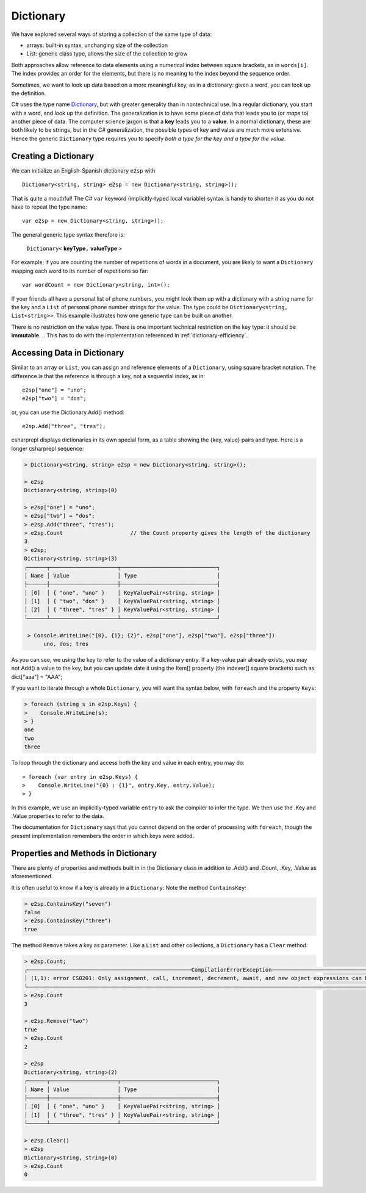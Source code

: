Dictionary
====================

We have explored several ways of storing a collection of the same type of data:

- arrays: built-in syntax, unchanging size of the collection
- List: generic class type, allows the size of the collection to grow

Both approaches allow reference to data elements using a 
numerical index between square brackets, as in ``words[i]``.  
The index provides an order for the elements,
but there is no meaning to the index beyond the sequence order.

Sometimes, we want to look up data based on a more meaningful key, as in a 
dictionary: given a word, you can look up the definition.

C# uses the type name `Dictionary <https://learn.microsoft.com/en-us/dotnet/api/system.collections.generic.dictionary-2?view=net-8.0>`_, but with greater generality than in
nontechnical use. In a regular dictionary, you start with a word, 
and look up the definition. The generalization is to have some piece of
data that leads you to (or *maps* to) another piece of data.  
The computer science jargon is that a **key** leads you to a **value**.
In a normal dictionary, these are both likely to be strings, but in the
C# generalization, the possible types of key and value are much more extensive.
Hence the generic ``Dictionary`` type requires you to specify 
*both a type for the key and a type for the value*.
    

Creating a Dictionary
-----------------------

We can initialize an English-Spanish dictionary ``e2sp`` with ::

    Dictionary<string, string> e2sp = new Dictionary<string, string>();
    
That is quite a mouthful! The C# ``var`` keyword (implicitly-typed local variable) syntax 
is handy to shorten it as you do not have to repeat the type name::

    var e2sp = new Dictionary<string, string>();

The general generic type syntax therefore is: 

   ``Dictionary<`` **keyType**\ ``,`` **valueType** ``>``
   
For example, if you are counting the number of repetitions of words in a document, you are 
likely to want a ``Dictionary`` mapping each word to its number of repetitions so far::

    var wordCount = new Dictionary<string, int>();
    
If your friends all have a personal list of phone numbers, you might look them up
with a dictionary with a string name for the key and a ``List`` of personal phone number
strings for the value.  The type could be ``Dictionary<string, List<string>>``.  
This example illustrates how one generic type can be built on another.

There is no restriction on the value type. There is one important technical 
restriction on the key type: it should be **immutable**. 
.. This has to do with the implementation referenced in :ref:`dictionary-efficiency`.

.. index::
   dictionary; key lookup [ ]
   single: [ ]; dictionary key lookup

Accessing Data in Dictionary
------------------------------

Similar to an array or ``List``, you can assign and reference elements of 
a ``Dictionary``, using square bracket notation. The difference is that the 
reference is through a key, not a sequential index, as in::

    e2sp["one"] = "uno";
    e2sp["two"] = "dos";
    
or, you can use the Dictionary.Add() method::

   e2sp.Add("three", "tres");


csharprepl displays dictionaries in its own special form, 
as a table showing the {key, value} pairs and type. Here is a longer csharprepl sequence:

..  code-block:: none

   > Dictionary<string, string> e2sp = new Dictionary<string, string>();
    
   > e2sp
   Dictionary<string, string>(0)
    
   > e2sp["one"] = "uno";
   > e2sp["two"] = "dos"; 
   > e2sp.Add("three", "tres");
   > e2sp.Count                     // the Count property gives the length of the dictionary
   3   
   > e2sp;                
   Dictionary<string, string>(3)
   ┌──────┬─────────────────────┬──────────────────────────────┐
   │ Name │ Value               │ Type                         │
   ├──────┼─────────────────────┼──────────────────────────────┤
   │ [0]  │ { "one", "uno" }    │ KeyValuePair<string, string> │
   │ [1]  │ { "two", "dos" }    │ KeyValuePair<string, string> │
   │ [2]  │ { "three", "tres" } │ KeyValuePair<string, string> │
   └──────┴─────────────────────┴──────────────────────────────┘
    
    > Console.WriteLine("{0}, {1}; {2}", e2sp["one"], e2sp["two"], e2sp["three"])
         uno, dos; tres

As you can see, we using the key to refer to the value of a dictionary entry. If a key-value 
pair already exists, you may not Add() a value to the key, but you can update date it using the 
Item[] property (the indexer[] square brackets) such as dict["aaa"] = "AAA";


.. index:: dictionary; Keys
   Keys property

If you want to iterate through a whole ``Dictionary``, you will want the syntax below,
with ``foreach`` and the property ``Keys``:

..  code-block:: none

   > foreach (string s in e2sp.Keys) {
   >    Console.WriteLine(s);
   > }
   one
   two
   three
    
To loop through the dictionary and access both the key and value in each entry, you may do::

   > foreach (var entry in e2sp.Keys) {
   >    Console.WriteLine("{0} : {1}", entry.Key, entry.Value);
   > }

In this example, we use an implicitly-typed variable ``entry`` to ask the compiler to infer the type. 
We then use the .Key and .Value properties to refer to the data. 


The documentation for ``Dictionary`` says
that you cannot depend on the order of processing with ``foreach``, though the present 
implementation remembers the order in which keys were added.


.. index:: example; ContainsKey
   dictionary; ContainsKey example
   ContainsKey example


Properties and Methods in Dictionary
--------------------------------------

There are plenty of properties and methods built in in the Dictionary class in addition to 
.Add() and .Count, .Key, .Value as aforementioned. 

It is often useful to know if a key is already in a ``Dictionary``:
Note the method ``ContainsKey``:

..  code-block:: none

    > e2sp.ContainsKey("seven")
    false
    > e2sp.ContainsKey("three")
    true


The method ``Remove`` takes a key as parameter.  Like a ``List`` and other
collections, a ``Dictionary`` has a ``Clear`` method:

..  code-block:: none

   > e2sp.Count;
   ┌───────────────────────────────────────────────────CompilationErrorException────────────────────────────────────────────────────┐
   │ (1,1): error CS0201: Only assignment, call, increment, decrement, await, and new object expressions can be used as a statement │
   └────────────────────────────────────────────────────────────────────────────────────────────────────────────────────────────────┘ e2sp.Count
   > e2sp.Count                
   3
   
   > e2sp.Remove("two")
   true
   > e2sp.Count
   2
   
   > e2sp              
   Dictionary<string, string>(2)
   ┌──────┬─────────────────────┬──────────────────────────────┐
   │ Name │ Value               │ Type                         │
   ├──────┼─────────────────────┼──────────────────────────────┤
   │ [0]  │ { "one", "uno" }    │ KeyValuePair<string, string> │
   │ [1]  │ { "three", "tres" } │ KeyValuePair<string, string> │
   └──────┴─────────────────────┴──────────────────────────────┘
   
   > e2sp.Clear()
   > e2sp        
   Dictionary<string, string>(0)
   > e2sp.Count
   0



.. Dictionary Examples
.. ===================

.. .. index:: generics; HashSet
..    HashSet
..    set
..    type; HashSet

.. .. _sets:

.. Sets
.. --------------------------

.. In the next section we will have an example making central use of a dictionary.
.. It will also make use of a set.  The generic C# version is
.. a ``HashSet``, which models a mathematical set:  a collection
.. with no repetitions and no defined order.  We use a ``HashSet`` for the 
.. words to be ignored.  We use a ``HashSet`` rather than a ``List`` because
.. the ``Contains`` method for a ``List`` has linear order, while the ``Contains`` method for
.. a ``HashSet`` uses the same trick as in a ``Dictionary`` to be of constant order on average.

.. Here is a csharprepl session using the type ``HashSet`` of strings. The ``Add`` method, like 
.. the ``Remove`` method for Lists, returns true or false depending on whether the method 
.. changes the set:

.. ..  code-block:: none

.. 	> var set = new HashSet<string>();
.. 	> set;
.. 	{  }
.. 	> set.Add("hi");
.. 	true
.. 	> set;
.. 	{ "hi" }
.. 	> set.Add("up");         
.. 	true
.. 	> set;
.. 	{ "hi", "up" }
.. 	> set.Add("hi");  // already there       
.. 	false
.. 	> set;
.. 	{ "hi", "up" }
.. 	> set.Contains("hi");
.. 	true
.. 	> set.Contains("down");
.. 	false
.. 	> var set2 = new HashSet<string>(new string[]{"a", "be", "see"});
.. 	> set2;
.. 	{ "a", "be", "see" }

.. That lack of order for a ``HashSet`` means it cannot
.. be indexed, but otherwise it has mostly the same methods and constructors 
.. that have been discussed for a ``List``, including ``Add`` and ``Contains`` and 
.. a constructor that takes a collection as parameter.  


.. .. index:: example; Word Count
..    Word Count example
..    HashSet; example 
..    List; example

.. Word Count Example
.. -------------------

.. Counting the number of repetitions of words in a text provides a realistic
.. example of using a ``Dictionary``.  With each word that you find, you want to associate
.. a number of repetitions.  A complete program is in the example file 
.. :repsrc:`count_words/count_words.cs`. 

.. The central functions are excerpted below, and they also introduce some extra 
.. features from the .Net libraries.

.. This constructor pattern taking the elements of one collection and creating another
.. collection, possibly of another type, is used twice: first
.. to create a ``HashSet`` from an array, and later to create a ``List`` from a ``HashSet``.  
.. The latter is needed so the ``List`` can be sorted in alphabetical order with its 
.. ``Sort`` method, used here for the first time.  Our table contains the words in
.. alphabetical order.

.. Also used for the first time are two string methods: the pretty clearly named ``ToCharArray`` and
.. another variation on ``Split``.  An alternative to supplying a single character to split on,
.. is to use a ``char`` array as parameter, and the string is split at an occurrence of any of the
.. characters in the array.  This allows a split on all punctuation and special symbol characters,
.. as well as a blank.

.. We separate the processing into two functions, one calculating the dictionary, and one printing
.. a table.  To reduce the amount of clutter in the ``Dictionary``, the function
.. ``GetCounts`` takes as a parameter a set of words to ignore.

.. .. literalinclude:: ../../examples/introcs/count_words/count_words.cs
..    :start-after: chunk
..    :end-before: chunk

.. Look at the code carefully, and look at the whole program that analyses the
.. Gettysburg Address.



.. .. index:: big oh
..    dictionary; big oh 
..    linear order
..    constant order

.. .. _dictionary-efficiency:

.. Dictionary Efficiency
.. --------------------------

.. We could simulate the effect of a Dictionary pretty easily by keeping
.. a List ``keys`` and a List ``values``, in the same order.  We could
.. find the entry with a specified key with::

..    int i = keys.IndexOf(key);
..    return values[i];
   
.. Searching though a ``List``, however, take time proportional to the
.. length of the ``List`` in general, *linear order*.  Through a clever implementation
.. covered in data structures classes, a ``Dictionary`` uses a *hash table*
.. to make the average lookup time of *constant order*.  A hash table depends on the
.. keys being immutable.
